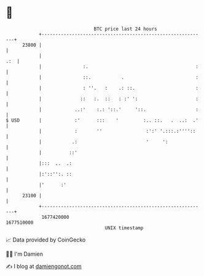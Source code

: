* 👋

#+begin_example
                                   BTC price last 24 hours                    
               +------------------------------------------------------------+ 
         23800 |                                                            | 
               |                                                        .:  | 
               |               :.                                       :   | 
               |               ::.           .                          :   | 
               |               : ''.   :    .: ::.                      :   | 
               |              ::   :.  ::   : :' ':                     :   | 
               |            ..:'    :.: '::.'     '::.                  :   | 
   $ USD       |            :'      :::    '         :.. ::.   .  ..:  .'   | 
               |            :       ''                :':' '.:::.:''''::    | 
               |           .:                         '     ':              | 
               |          ::'                                               | 
               |:::  ..  .:                                                 | 
               |:'::'':. ::                                                 | 
               |'      :'                                                   | 
         23100 |                                                            | 
               +------------------------------------------------------------+ 
                1677420000                                        1677510000  
                                       UNIX timestamp                         
#+end_example
📈 Data provided by CoinGecko

🧑‍💻 I'm Damien

✍️ I blog at [[https://www.damiengonot.com][damiengonot.com]]
